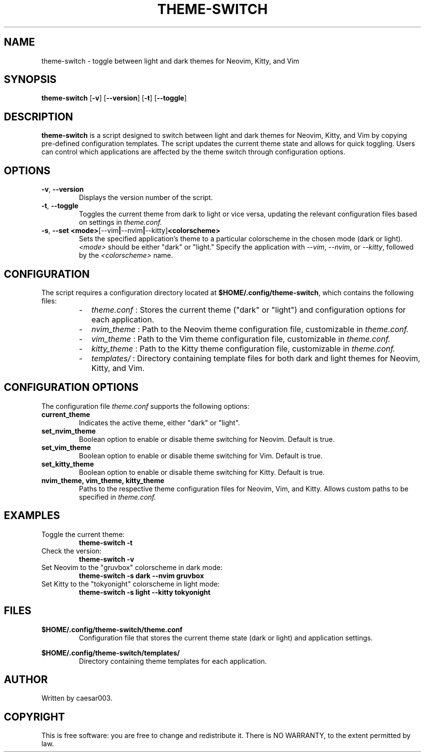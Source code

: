 .TH THEME-SWITCH 1 "November 2024" "Version 1.0.4" "User Commands"
.SH NAME
theme-switch \- toggle between light and dark themes for Neovim, Kitty, and Vim

.SH SYNOPSIS
.B theme-switch
.RB [ -v ]
.RB [ --version ]
.RB [ -t ]
.RB [ --toggle ]

.SH DESCRIPTION
.B theme-switch
is a script designed to switch between light and dark themes for Neovim, Kitty, and Vim by copying pre-defined configuration templates. The script updates the current theme state and allows for quick toggling. Users can control which applications are affected by the theme switch through configuration options.

.SH OPTIONS
.TP
.BR -v ", " --version
Displays the version number of the script.

.TP
.BR -t ", " --toggle
Toggles the current theme from dark to light or vice versa, updating the relevant configuration files based on settings in
.I theme.conf.

.TP
.BR -s ", " --set " " <mode> [--vim | --nvim | --kitty] <colorscheme>
Sets the specified application’s theme to a particular colorscheme in the chosen mode (dark or light). 
.IR <mode>
should be either "dark" or "light." Specify the application with 
.IR --vim ,
.IR --nvim ,
or 
.IR --kitty ,
followed by the 
.IR <colorscheme>
name.

.SH CONFIGURATION
The script requires a configuration directory located at
.BR $HOME/.config/theme-switch ,
which contains the following files:
.RS
.IP - 2
.I theme.conf
: Stores the current theme ("dark" or "light") and configuration options for each application.
.IP - 2
.I nvim_theme
: Path to the Neovim theme configuration file, customizable in
.I theme.conf.
.IP - 2
.I vim_theme
: Path to the Vim theme configuration file, customizable in
.I theme.conf.
.IP - 2
.I kitty_theme
: Path to the Kitty theme configuration file, customizable in
.I theme.conf.
.IP - 2
.I templates/
: Directory containing template files for both dark and light themes for Neovim, Kitty, and Vim.
.RE

.SH CONFIGURATION OPTIONS
The configuration file
.I theme.conf
supports the following options:
.TP
.B current_theme
Indicates the active theme, either "dark" or "light".

.TP
.B set_nvim_theme
Boolean option to enable or disable theme switching for Neovim. Default is true.

.TP
.B set_vim_theme
Boolean option to enable or disable theme switching for Vim. Default is true.

.TP
.B set_kitty_theme
Boolean option to enable or disable theme switching for Kitty. Default is true.

.TP
.B nvim_theme, vim_theme, kitty_theme
Paths to the respective theme configuration files for Neovim, Vim, and Kitty. Allows custom paths to be specified in
.I theme.conf.

.SH EXAMPLES
.TP
Toggle the current theme:
.B
theme-switch -t

.TP
Check the version:
.B
theme-switch -v

.TP
Set Neovim to the "gruvbox" colorscheme in dark mode:
.B
theme-switch -s dark --nvim gruvbox

.TP
Set Kitty to the "tokyonight" colorscheme in light mode:
.B
theme-switch -s light --kitty tokyonight

.SH FILES
.BR $HOME/.config/theme-switch/theme.conf
.RS
Configuration file that stores the current theme state (dark or light) and application settings.
.RE

.BR $HOME/.config/theme-switch/templates/
.RS
Directory containing theme templates for each application.
.RE

.SH AUTHOR
Written by caesar003.

.SH COPYRIGHT
This is free software: you are free to change and redistribute it. There is NO WARRANTY, to the extent permitted by law.
